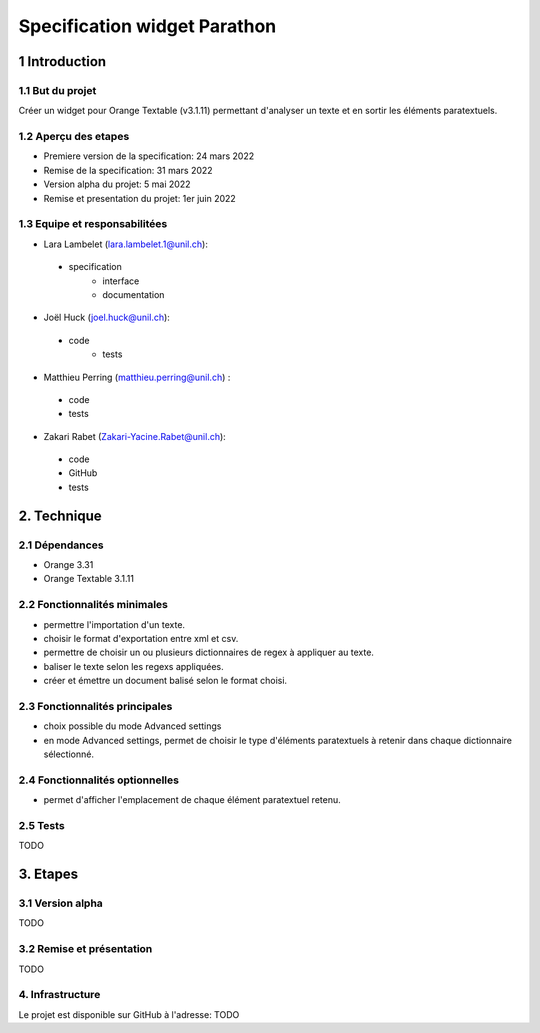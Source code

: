 ﻿######################################
Specification widget Parathon
######################################

1 Introduction
**************

1.1 But du projet
=================
Créer un widget pour Orange Textable (v3.1.11) permettant d'analyser un texte et en sortir les éléments paratextuels.

1.2 Aperçu des etapes
=====================
* Premiere version de la specification: 24 mars 2022
* Remise de la specification: 31 mars 2022
* Version alpha du projet:  5 mai 2022
* Remise et presentation du projet:  1er juin 2022

1.3 Equipe et responsabilitées
==============================

* Lara Lambelet (`lara.lambelet.1@unil.ch`_):

.. _lara.lambelet.1@unil.ch: mailto:lara.lambelet.1@unil.ch

    - specification
	- interface
	- documentation

* Joël Huck (`joel.huck@unil.ch`_):

.. _joel.huck@unil.ch: mailto:joel.huck@unil.ch

    - code
	- tests
	
* Matthieu Perring (`matthieu.perring@unil.ch`_) :

.. _matthieu.perring@unil.ch: mailto:matthieu.perring@unil.ch

	- code
	- tests

* Zakari Rabet (`Zakari-Yacine.Rabet@unil.ch`_):
.. _Zakari-Yacine.Rabet@unil.ch: mailto:Zakari-Yacine.Rabet@unil.ch

	- code
	- GitHub
	- tests

2. Technique
************

2.1 Dépendances
===============

* Orange 3.31

* Orange Textable 3.1.11

2.2 Fonctionnalités minimales
=============================

.. image:: images/parathon_minimal_version.png

* permettre l'importation d'un texte.

* choisir le format d'exportation entre xml et csv.

* permettre de choisir un ou plusieurs dictionnaires de regex à appliquer au texte.

* baliser le texte selon les regexs appliquées.

* créer et émettre un document balisé selon le format choisi.

2.3 Fonctionnalités principales
===============================

.. image:: images/parathon_basic_settings.png

.. image:: images/parathon_advanced_settings.png

* choix possible du mode Advanced settings

* en mode Advanced settings, permet de choisir le type d'éléments paratextuels à retenir dans chaque dictionnaire sélectionné.

2.4 Fonctionnalités optionnelles
================================

* permet d'afficher l'emplacement de chaque élément paratextuel retenu.

2.5 Tests
=========

TODO

3. Etapes
*********

3.1 Version alpha
=================
TODO

3.2 Remise et présentation
==========================
TODO


4. Infrastructure
=================
Le projet est disponible sur GitHub à l'adresse: TODO
